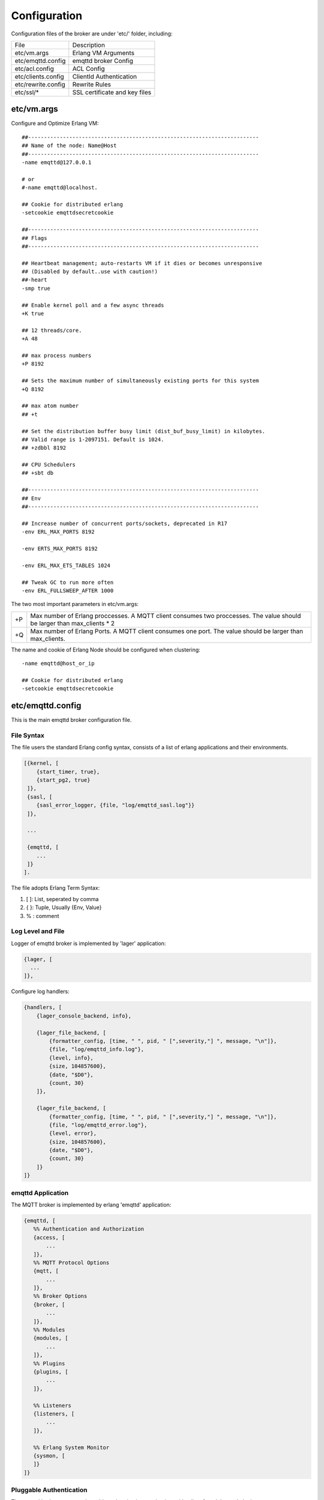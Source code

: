 
.. _configuration:

=============
Configuration
=============

Configuration files of the broker are under 'etc/' folder, including:

+-------------------+-----------------------------------+
| File              | Description                       |
+-------------------+-----------------------------------+
| etc/vm.args       | Erlang VM Arguments               |
+-------------------+-----------------------------------+
| etc/emqttd.config | emqttd broker Config              |
+-------------------+-----------------------------------+
| etc/acl.config    | ACL Config                        |
+-------------------+-----------------------------------+
| etc/clients.config| ClientId Authentication           |
+-------------------+-----------------------------------+
| etc/rewrite.config| Rewrite Rules                     |
+-------------------+-----------------------------------+
| etc/ssl/*         | SSL certificate and key files     |
+-------------------+-----------------------------------+

-----------
etc/vm.args
-----------

Configure and Optimize Erlang VM::

    ##-------------------------------------------------------------------------
    ## Name of the node: Name@Host
    ##-------------------------------------------------------------------------
    -name emqttd@127.0.0.1

    # or
    #-name emqttd@localhost.

    ## Cookie for distributed erlang
    -setcookie emqttdsecretcookie

    ##-------------------------------------------------------------------------
    ## Flags
    ##-------------------------------------------------------------------------

    ## Heartbeat management; auto-restarts VM if it dies or becomes unresponsive
    ## (Disabled by default..use with caution!)
    ##-heart
    -smp true

    ## Enable kernel poll and a few async threads
    +K true

    ## 12 threads/core.
    +A 48

    ## max process numbers
    +P 8192

    ## Sets the maximum number of simultaneously existing ports for this system
    +Q 8192

    ## max atom number
    ## +t

    ## Set the distribution buffer busy limit (dist_buf_busy_limit) in kilobytes.
    ## Valid range is 1-2097151. Default is 1024.
    ## +zdbbl 8192

    ## CPU Schedulers
    ## +sbt db

    ##-------------------------------------------------------------------------
    ## Env
    ##-------------------------------------------------------------------------

    ## Increase number of concurrent ports/sockets, deprecated in R17
    -env ERL_MAX_PORTS 8192

    -env ERTS_MAX_PORTS 8192

    -env ERL_MAX_ETS_TABLES 1024

    ## Tweak GC to run more often
    -env ERL_FULLSWEEP_AFTER 1000

The two most important parameters in etc/vm.args:

+-------+---------------------------------------------------------------------------+
| +P    | Max number of Erlang proccesses. A MQTT client consumes two proccesses.   |
|       | The value should be larger than max_clients * 2                           |
+-------+---------------------------------------------------------------------------+
| +Q    | Max number of Erlang Ports. A MQTT client consumes one port.              |
|       | The value should be larger than max_clients.                              |
+-------+---------------------------------------------------------------------------+

The name and cookie of Erlang Node should be configured when clustering::

    -name emqttd@host_or_ip

    ## Cookie for distributed erlang
    -setcookie emqttdsecretcookie

-----------------
etc/emqttd.config
-----------------

This is the main emqttd broker configuration file.

File Syntax
-----------

The file users the standard Erlang config syntax, consists of a list of erlang applications and their environments.

.. code-block:: erlang

    [{kernel, [
        {start_timer, true},
        {start_pg2, true}
     ]},
     {sasl, [
        {sasl_error_logger, {file, "log/emqttd_sasl.log"}}
     ]},

     ...

     {emqttd, [
        ...
     ]}
    ].

The file adopts Erlang Term Syntax:

1. [ ]: List, seperated by comma
2. { }: Tuple, Usually {Env, Value}
3. %  : comment

Log Level and File
------------------

Logger of emqttd broker is implemented by 'lager' application:

.. code-block:: erlang

  {lager, [
    ...
  ]},

Configure log handlers:

.. code-block:: erlang

    {handlers, [
        {lager_console_backend, info},

        {lager_file_backend, [
            {formatter_config, [time, " ", pid, " [",severity,"] ", message, "\n"]},
            {file, "log/emqttd_info.log"},
            {level, info},
            {size, 104857600},
            {date, "$D0"},
            {count, 30}
        ]},

        {lager_file_backend, [
            {formatter_config, [time, " ", pid, " [",severity,"] ", message, "\n"]},
            {file, "log/emqttd_error.log"},
            {level, error},
            {size, 104857600},
            {date, "$D0"},
            {count, 30}
        ]}
    ]}

emqttd Application
------------------

The MQTT broker is implemented by erlang 'emqttd' application:

.. code-block:: erlang

 {emqttd, [
    %% Authentication and Authorization
    {access, [
        ...
    ]},
    %% MQTT Protocol Options
    {mqtt, [
        ...
    ]},
    %% Broker Options
    {broker, [
        ...
    ]},
    %% Modules
    {modules, [
        ...
    ]},
    %% Plugins
    {plugins, [
        ...
    ]},

    %% Listeners
    {listeners, [
        ...
    ]},

    %% Erlang System Monitor
    {sysmon, [
    ]}
 ]}

Pluggable Authentication
------------------------

The emqttd broker supports pluggable authentication mechanism with a list of modules and plugins.

The broker provides Username, ClientId, LDAP and anonymous authentication modules by default:

.. code-block:: erlang

    %% Authetication. Anonymous Default
    {auth, [
        %% Authentication with username, password
        %% Add users: ./bin/emqttd_ctl users add Username Password
        %% {username, [{"test", "public"}]},

        %% Authentication with clientid
        % {clientid, [{password, no}, {file, "etc/clients.config"}]},

        %% Authentication with LDAP
        % {ldap, [
        %    {servers, ["localhost"]},
        %    {port, 389},
        %    {timeout, 30},
        %    {user_dn, "uid=$u,ou=People,dc=example,dc=com"},
        %    {ssl, fasle},
        %    {sslopts, [
        %        {"certfile", "ssl.crt"},
        %        {"keyfile", "ssl.key"}]}
        % ]},

        %% Allow all
        {anonymous, []}
    ]},

The modules enabled at the same time compose an authentication chain::

               ----------------           ----------------           -------------
    Client --> |   Username   | -ignore-> |   ClientID   | -ignore-> | Anonymous |
               ----------------           ----------------           -------------
                      |                         |                         |
                     \|/                       \|/                       \|/
                allow | deny              allow | deny              allow | deny

.. NOTE:: There are also MySQL、PostgreSQL、Redis、MongoDB Authentication Plugins.

Username Authentication
.......................

.. code-block:: erlang

    {username, [{client1, "passwd1"}, {client2, "passwd2"}]},

Two ways to configure users:

1. Configure username and plain password directly::

    {username, [{client1, "passwd1"}, {client2, "passwd2"}]},

2. Add user by './bin/emqttd_ctl users' command::

   $ ./bin/emqttd_ctl users add <Username> <Password>

ClientID Authentication
.......................

.. code-block:: erlang

    {clientid, [{password, no}, {file, "etc/clients.config"}]},

Configure ClientIDs in etc/clients.config::

    testclientid0
    testclientid1 127.0.0.1
    testclientid2 192.168.0.1/24

LDAP Authentication
...................

.. code-block:: erlang

    {ldap, [
       {servers, ["localhost"]},
       {port, 389},
       {timeout, 30},
       {user_dn, "uid=$u,ou=People,dc=example,dc=com"},
       {ssl, fasle},
       {sslopts, [
           {"certfile", "ssl.crt"},
           {"keyfile", "ssl.key"}]}
    ]},


Anonymous Authentication
........................

Allow any client to connect to the broker::

    {anonymous, []}


ACL
---

Enable the default ACL module:

.. code-block:: erlang

    {acl, [
        %% Internal ACL module
        {internal,  [{file, "etc/acl.config"}, {nomatch, allow}]}
    ]}

MQTT Packet and ClientID
------------------------

.. code-block:: erlang

    {packet, [

        %% Max ClientId Length Allowed
        {max_clientid_len, 1024},

        %% Max Packet Size Allowed, 64K default
        {max_packet_size,  65536}
    ]},

MQTT Client Idle Timeout
------------------------

.. code-block:: erlang

    {client, [
        %% Socket is connected, but no 'CONNECT' packet received
        {idle_timeout, 10}
    ]},

MQTT Session
------------

.. code-block:: erlang

    {session, [
        %% Max number of QoS 1 and 2 messages that can be “in flight” at one time.
        %% 0 means no limit
        {max_inflight, 100},

        %% Retry interval for unacked QoS1/2 messages.
        {unack_retry_interval, 20},

        %% Awaiting PUBREL Timeout
        {await_rel_timeout, 20},

        %% Max Packets that Awaiting PUBREL, 0 means no limit
        {max_awaiting_rel, 0},

        %% Interval of Statistics Collection(seconds)
        {collect_interval, 20},

        %% Expired after 2 days
        {expired_after, 48}

    ]},

Session parameters:

+----------------------+----------------------------------------------------------+
| max_inflight         | Max number of QoS1/2 messages that can be delivered in   |
|                      | the same time                                            |
+----------------------+----------------------------------------------------------+
| unack_retry_interval | Retry interval for unacked QoS1/2 messages.              |
+----------------------+----------------------------------------------------------+
| await_rel_timeout    | Awaiting PUBREL Timeout                                  |
+----------------------+----------------------------------------------------------+
| max_awaiting_rel     | Max number of Packets that Awaiting PUBREL               |
+----------------------+----------------------------------------------------------+
| collect_interval     | Interval of Statistics Collection                        |
+----------------------+----------------------------------------------------------+
| expired_after        | Expired after                                            |
+----------------------+----------------------------------------------------------+

MQTT Message Queue
------------------

The message queue of session stores:

1. Offline messages for persistent session.

2. Pending messages for inflight window is full

Queue parameters:

.. code-block:: erlang

    {queue, [
        %% simple | priority
        {type, simple},

        %% Topic Priority: 0~255, Default is 0
        %% {priority, [{"topic/1", 10}, {"topic/2", 8}]},

        %% Max queue length. Enqueued messages when persistent client disconnected,
        %% or inflight window is full.
        {max_length, infinity},

        %% Low-water mark of queued messages
        {low_watermark, 0.2},

        %% High-water mark of queued messages
        {high_watermark, 0.6},

        %% Queue Qos0 messages?
        {queue_qos0, true}
    ]}

+----------------------+---------------------------------------------------+
| type                 | Queue type: simple or priority                    |
+----------------------+---------------------------------------------------+
| priority             | Topic priority                                    |
+----------------------+---------------------------------------------------+
| max_length           | Max Queue size, infinity means no limit           |
+----------------------+---------------------------------------------------+
| low_watermark        | Low watermark                                     |
+----------------------+---------------------------------------------------+
| high_watermark       | High watermark                                    |
+----------------------+---------------------------------------------------+
| queue_qos0           | If Qos0 message queued?                           |
+----------------------+---------------------------------------------------+

Sys Interval of Broker
-----------------------

.. code-block:: erlang

    %% System interval of publishing $SYS messages
    {sys_interval, 60},

Retained messages
-----------------

.. code-block:: erlang

    {retained, [
        %% Expired after seconds, never expired if 0
        {expired_after, 0},

        %% Maximum number of retained messages
        {max_message_num, 100000},

        %% Max Payload Size of retained message
        {max_playload_size, 65536}
    ]},

PubSub and Router
-----------------

.. code-block:: erlang

    {pubsub, [
        %% PubSub Pool
        {pool_size, 8},

        %% Subscription: true | false
        {subscription, true},

        %% Route aging time(seconds)
        {route_aging, 5}
    ]},

Bridge Parameters
-----------------

.. code-block:: erlang

    {bridge, [
        %% Bridge Queue Size
        {max_queue_len, 10000},

        %% Ping Interval of bridge node
        {ping_down_interval, 1}
    ]}


Enable Modules
--------------

'presence' module will publish presence message to $SYS topic when a client connected or disconnected::

    {presence, [{qos, 0}]},

'subscription' module forces the client to subscribe some topics when connected to the broker:

.. code-block:: erlang

        %% Subscribe topics automatically when client connected
        {subscription, [
            %% Subscription from stored table
            stored,

            %% $u will be replaced with username
            {"$Q/username/$u", 1},

            %% $c will be replaced with clientid
            {"$Q/client/$c", 1}
        ]}

'rewrite' module supports to rewrite the topic path:

.. code-block:: erlang

        %% Rewrite rules
        {rewrite, [{file, "etc/rewrite.config"}]}

Plugins Folder
--------------

.. code-block:: erlang

    {plugins, [
        %% Plugin App Library Dir
        {plugins_dir, "./plugins"},

        %% File to store loaded plugin names.
        {loaded_file, "./data/loaded_plugins"}
    ]},


TCP Listeners
-------------

Congfigure the TCP listeners for MQTT, MQTT(SSL) and HTTP Protocols.

The most important parameter is 'max_clients' - max concurrent clients allowed.

The TCP Ports occupied by emqttd broker by default:

+-----------+-----------------------------------+
| 1883      | MQTT Port                         |
+-----------+-----------------------------------+
| 8883      | MQTT(SSL) Port                    |
+-----------+-----------------------------------+
| 8083      | MQTT(WebSocket), HTTP API Port    |
+-----------+-----------------------------------+

.. code-block:: erlang

    {listeners, [

        {mqtt, 1883, [
            %% Size of acceptor pool
            {acceptors, 16},

            %% Maximum number of concurrent clients
            {max_clients, 8192},

            %% Socket Access Control
            {access, [{allow, all}]},

            %% Connection Options
            {connopts, [
                %% Rate Limit. Format is 'burst, rate', Unit is KB/Sec
                %% {rate_limit, "100,10"} %% 100K burst, 10K rate
            ]},

            %% Socket Options
            {sockopts, [
                %Set buffer if hight thoughtput
                %{recbuf, 4096},
                %{sndbuf, 4096},
                %{buffer, 4096},
                %{nodelay, true},
                {backlog, 1024}
            ]}
        ]},

        {mqtts, 8883, [
            %% Size of acceptor pool
            {acceptors, 4},

            %% Maximum number of concurrent clients
            {max_clients, 512},

            %% Socket Access Control
            {access, [{allow, all}]},

            %% SSL certificate and key files
            {ssl, [{certfile, "etc/ssl/ssl.crt"},
                   {keyfile,  "etc/ssl/ssl.key"}]},

            %% Socket Options
            {sockopts, [
                {backlog, 1024}
                %{buffer, 4096},
            ]}
        ]},
        %% WebSocket over HTTPS Listener
        %% {https, 8083, [
        %%  %% Size of acceptor pool
        %%  {acceptors, 4},
        %%  %% Maximum number of concurrent clients
        %%  {max_clients, 512},
        %%  %% Socket Access Control
        %%  {access, [{allow, all}]},
        %%  %% SSL certificate and key files
        %%  {ssl, [{certfile, "etc/ssl/ssl.crt"},
        %%         {keyfile,  "etc/ssl/ssl.key"}]},
        %%  %% Socket Options
        %%  {sockopts, [
        %%      %{buffer, 4096},
        %%      {backlog, 1024}
        %%  ]}
        %%]},

        %% HTTP and WebSocket Listener
        {http, 8083, [
            %% Size of acceptor pool
            {acceptors, 4},
            %% Maximum number of concurrent clients
            {max_clients, 64},
            %% Socket Access Control
            {access, [{allow, all}]},
            %% Socket Options
            {sockopts, [
                {backlog, 1024}
                %{buffer, 4096},
            ]}
        ]}
    ]},

Listener Parameters:

+-------------+----------------------------------------------------------------+
| acceptors   | TCP Acceptor Pool                                              |
+-------------+----------------------------------------------------------------+
| max_clients | Maximum number of concurrent TCP connections allowed           |
+-------------+----------------------------------------------------------------+
| access      | Access Control by IP, for example: [{allow, "192.168.1.0/24"}] |
+-------------+----------------------------------------------------------------+
| connopts    | Rate Limit Control, for example: {rate_limit, "100,10"}        |
+-------------+----------------------------------------------------------------+
| sockopts    | TCP Socket parameters                                          |
+-------------+----------------------------------------------------------------+

.. _config_acl:

--------------
etc/acl.config
--------------

The 'etc/acl.config' is the default ACL config for emqttd broker. The rules by default:

.. code-block:: erlang

    %% Allow 'dashboard' to subscribe '$SYS/#'
    {allow, {user, "dashboard"}, subscribe, ["$SYS/#"]}.

    %% Allow clients from localhost to subscribe any topics
    {allow, {ipaddr, "127.0.0.1"}, pubsub, ["$SYS/#", "#"]}.

    %% Deny clients to subscribe '$SYS#' and '#'
    {deny, all, subscribe, ["$SYS/#", {eq, "#"}]}.

    %% Allow all by default
    {allow, all}.

An ACL rule is an Erlang tuple. The Access control module of emqttd broker matches the rule one by one from top to bottom::

              ---------              ---------              ---------
    Client -> | Rule1 | --nomatch--> | Rule2 | --nomatch--> | Rule3 | --> Default
              ---------              ---------              ---------
                  |                      |                      |
                match                  match                  match
                 \|/                    \|/                    \|/
            allow | deny           allow | deny           allow | deny

.. _config_rewrite:

------------------
etc/clients.config
------------------

Enable ClientId Authentication in 'etc/emqttd.config':

.. code-block:: erlang

    {auth, [
        %% Authentication with clientid
        {clientid, [{password, no}, {file, "etc/clients.config"}]}
    ]},

Configure all allowed ClientIDs, IP Addresses in etc/clients.config::

    testclientid0
    testclientid1 127.0.0.1
    testclientid2 192.168.0.1/24

------------------
etc/rewrite.config
------------------

The Rewrite Rules for emqttd_mod_rewrite:

.. code-block:: erlang

    {topic, "x/#", [
        {rewrite, "^x/y/(.+)$", "z/y/$1"},
        {rewrite, "^x/(.+)$", "y/$1"}
    ]}.

    {topic, "y/+/z/#", [
        {rewrite, "^y/(.+)/z/(.+)$", "y/z/$2"}
    ]}.
